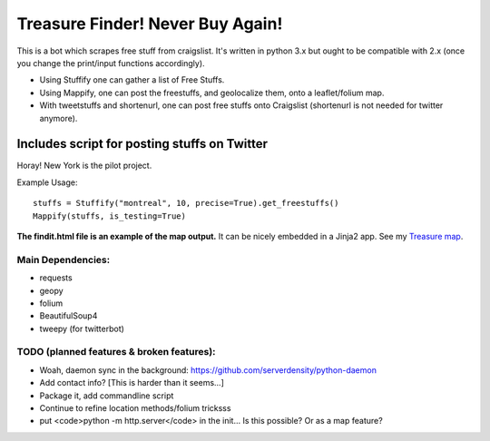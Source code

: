 *********************************
Treasure Finder! Never Buy Again!
*********************************

This is a bot which scrapes free stuff from craigslist. It's written in python 3.x but ought to be compatible with 2.x (once you change the print/input functions accordingly).

* Using Stuffify one can gather a list of Free Stuffs. 
* Using Mappify, one can post the freestuffs, and geolocalize them, onto a leaflet/folium map.
* With tweetstuffs and shortenurl, one can post free stuffs onto Craigslist (shortenurl is not needed for twitter anymore).

Includes script for posting stuffs on Twitter
#############################################
Horay! New York is the pilot project.

Example Usage::

    stuffs = Stuffify("montreal", 10, precise=True).get_freestuffs()
    Mappify(stuffs, is_testing=True)

**The findit.html file is an example of the map output.** It can be nicely embedded in a Jinja2 app. See my `Treasure map <https://github.com/polypmer/treasure-map>`_.

Main Dependencies:
******************

* requests
* geopy
* folium
* BeautifulSoup4
* tweepy (for twitterbot)


TODO (planned features & broken features):
******************************************

* Woah, daemon sync in the background: https://github.com/serverdensity/python-daemon
* Add contact info? [This is harder than it seems...]
* Package it, add commandline script
* Continue to refine location methods/folium tricksss
* put <code>python -m http.server</code> in the init... Is this possible? Or as a map feature?


